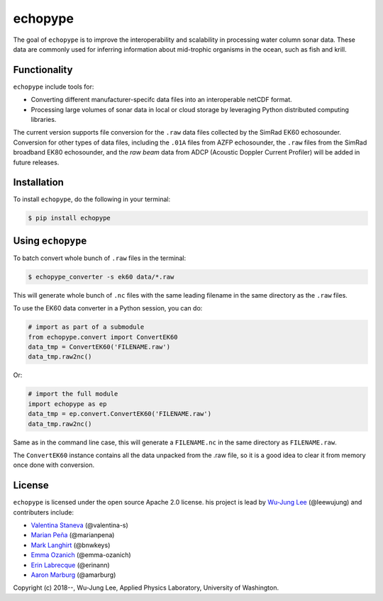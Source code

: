 echopype
===========

The goal of ``echopype`` is to improve the interoperability and scalability in processing water column sonar data. These data are commonly used for inferring information about mid-trophic organisms in the ocean, such as fish and krill.


Functionality
----------------
``echopype`` include tools for:

- Converting different manufacturer-specifc data files into an interoperable netCDF format.

- Processing large volumes of sonar data in local or cloud storage by leveraging Python distributed computing libraries.

The current version supports file conversion for the ``.raw`` data files collected by the SimRad EK60 echosounder. Conversion for other types of data files, including the ``.01A`` files from AZFP echosounder, the ``.raw`` files from the SimRad broadband EK80 echosounder, and the *raw beam* data from ADCP (Acoustic Doppler Current Profiler) will be added in future releases.


Installation
--------------

To install ``echopype``, do the following in your terminal:

.. code-block:: console

    $ pip install echopype


Using ``echopype``
-------------------

To batch convert whole bunch of ``.raw`` files in the terminal:

.. code-block:: console

    $ echopype_converter -s ek60 data/*.raw

This will generate whole bunch of ``.nc`` files with the same leading filename in the same directory as the ``.raw`` files.

To use the EK60 data converter in a Python session, you can do:

.. code-block:: python

    # import as part of a submodule
    from echopype.convert import ConvertEK60
    data_tmp = ConvertEK60('FILENAME.raw')
    data_tmp.raw2nc()

Or:

.. code-block:: python

    # import the full module
    import echopype as ep
    data_tmp = ep.convert.ConvertEK60('FILENAME.raw')
    data_tmp.raw2nc()

Same as in the command line case, this will generate a ``FILENAME.nc`` in the same directory as ``FILENAME.raw``.

The ``ConvertEK60`` instance contains all the data unpacked from the .raw file, so it is a good idea to clear it from memory once done with conversion.


License
----------

``echopype`` is licensed under the open source Apache 2.0 license.
his project is lead by `Wu-Jung Lee
<http://leewujung.github.io>`_ (@leewujung) and contributers include:

- `Valentina Staneva <https://escience.washington.edu/people/valentina-staneva/>`_ (@valentina-s)
- `Marian Peña <https://www.researchgate.net/profile/Marian_Pena2>`_ (@marianpena)
- `Mark Langhirt <https://www.linkedin.com/in/mark-langhirt-7b33ba80>`_ (@bnwkeys)
- `Emma Ozanich <https://www.linkedin.com/in/emma-reeves-ozanich-b8671938/>`_ (@emma-ozanich)
- `Erin Labrecque <https://www.linkedin.com/in/erin-labrecque/>`_ (@erinann)
- `Aaron Marburg <http://apl.uw.edu/people/profile.php?last_name=Marburg&first_name=Aaron>`_ (@amarburg)


Copyright (c) 2018--, Wu-Jung Lee, Applied Physics Laboratory, University of Washington.

